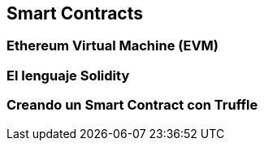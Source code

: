 == Smart Contracts

=== Ethereum Virtual Machine (EVM)

=== El lenguaje Solidity

=== Creando un Smart Contract con Truffle
